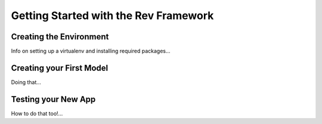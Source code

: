 .. _getting-started:

======================================
Getting Started with the Rev Framework
======================================

Creating the Environment
========================

Info on setting up a virtualenv and installing required packages...

Creating your First Model
=========================

Doing that...

Testing your New App
====================

How to do that too!...